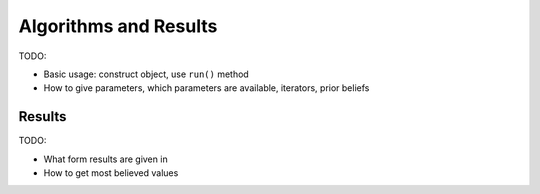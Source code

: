 .. _algorithms-page:

Algorithms and Results
======================

TODO:

- Basic usage: construct object, use ``run()`` method
- How to give parameters, which parameters are available, iterators, prior
  beliefs

Results
-------

TODO:

- What form results are given in
- How to get most believed values
